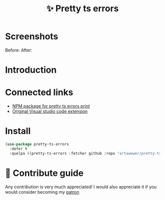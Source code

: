 :PROPERTIES:
:ID: pretty-ts-errors.el
:END:

#+html: <div align='center'>
#+html: <img src='./images/image.png' width='128px' height='128px'>
#+html: </div>

#+TITLE: ✨ Pretty ts errors

#+html: <div align='center'>
#+html: <span class='badge-buymeacoffee'>
#+html: <a href='https://www.paypal.me/darkawower' title='Paypal' target='_blank'><img src='https://img.shields.io/badge/paypal-donate-blue.svg' alt='Buy Me A Coffee donate button' /></a>
#+html: </span>
#+html: <span class='badge-patreon'>
#+html: <a href='https://patreon.com/artawower' target='_blank' title='Donate to this project using Patreon'><img src='https://img.shields.io/badge/patreon-donate-orange.svg' alt='Patreon donate button' /></a>
#+html: </span>
#+html: <a href='https://github.com/artawower/pretty-ts-errors.el/actions/workflows/melpazoid.yml/badge.svg'><img src='https://github.com/artawower/pretty-ts-errors.el/actions/workflows/melpazoid.yml/badge.svg' alt='ci' /></a>
#+html: </div>


* Screenshots
Before:
[[./images/before.png]]
After:
[[./images/after.png]]
* Introduction
* Connected links
- [[https://github.com/hexh250786313/pretty-ts-errors-markdown][NPM package for pretty ts errors print]]
- [[https://github.com/yoavbls/pretty-ts-errors][Original Visual studio code extension]]
*  Install
#+BEGIN_SRC emacs-lisp :results silent
(use-package pretty-ts-errors
  :defer t
  :quelpa ((pretty-ts-errors :fetcher github :repo "artawower/pretty-ts-errors.el")))
  #+END_SRC
* 🍩 Contribute guide
Any contribution is very much appreciated!
I would also appreciate it if you would consider becoming my [[https://www.patreon.com/artawower][patron]]
